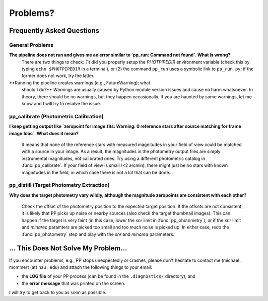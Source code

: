 Problems?
=========

Frequently Asked Questions
--------------------------

General Problems
~~~~~~~~~~~~~~~~

**The pipeline does not run and gives me an error similar to `pp_run: Command not found`. What is wrong?**
   There are two things to check: (1) did you properly setup the
   `PHOTPIPEDIR` environment variable (check this by typing ``echo
   $PHOTPIPEDIR`` in a terminal), or (2) the command ``pp_run`` uses a
   symbolic link to ``pp_run.py``; if the former does not work, try
   the latter.


**Running the pipeline creates warnings (e.g., FutureWarning); what
  should I do?**
  Warnings are usually caused by Python module version issues and
  cause no harm whatsoever. In theory, there should be no warnings,
  but they happen occasionally. If you are haunted by some warnings,
  let me know and I will try to resolve the issue.
   
pp_calibrate (Photometric Calibration)
~~~~~~~~~~~~~~~~~~~~~~~~~~~~~~~~~~~~~~

**I keep getting output like `zeropoint for image.fits: Warning: 0 reference stars after source matching for frame image.ldac`. What does it mean?**

   It means that none of the reference stars with measured magnitudes
   in your field of view could be matched with a source in your
   image. As a result, the magnitudes in the photometry output files
   are simply instrumental magnitudes, not calibrated ones. Try using
   a different photometric catalog in :func:`pp_calibrate`. If your
   field of view is small (<2 arcmin), there might just be no stars
   with known magnitudes in the field, in which case there is not a
   lot that can be done...


pp_distill (Target Photometry Extraction)
~~~~~~~~~~~~~~~~~~~~~~~~~~~~~~~~~~~~~~~~~

**Why does the target photometry vary wildly, although the magnitude zeropoints are consistent with each other?**

   Check the offset of the photometry position to the expected target
   position. If the offsets are not consistent, it is likely that PP
   picks up noise or nearby sources (also check the target thumbnail
   images). This can happen if the target is very faint (in this case,
   lower the `snr` limit in :func:`pp_photometry`), or if the `snr`
   limit and `minarea` paramters are picked too small and too much
   noise is picked up. In either case, redo the :func:`pp_photometry`
   step and play with the `snr` and `minarea` parameters.
   

... This Does Not Solve My Problem...
-------------------------------------

If you encounter problems, e.g., PP stops unexpectedly or crashes,
please don't hesitate to contact me (michael . mommert (at) nau . edu)
and attach the following things to your email:

* the **LOG file** of your PP process (can be found in the
  ``.diagnostics/`` directory), and 

* the **error message** that was printed on the screen.

I will try to get back to you as soon as possible.
